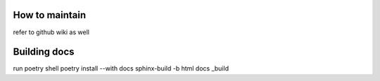 How to maintain
===================================================

refer to github wiki as well

Building docs
===================================================

run
poetry shell
poetry install --with docs
sphinx-build -b html docs _build
